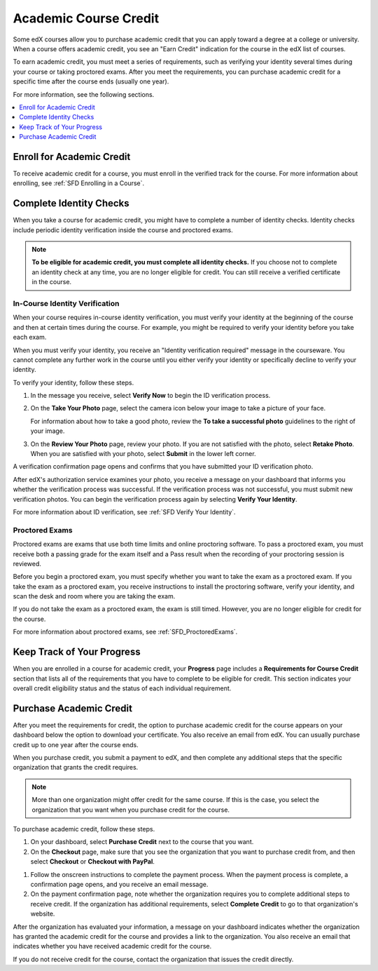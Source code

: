 .. _SFD Academic Course Credit:

#########################
Academic Course Credit
#########################

.. make sure SFD_introduction.rst is up to date

Some edX courses allow you to purchase academic credit that you can apply
toward a degree at a college or university. When a course offers academic
credit, you see an "Earn Credit" indication for the course in the edX list of
courses.

.. image:: /Images/SFD_Credit_YellowIndicator.png
 :width: 200
 :alt: A course tile showing the "Earn Credit" indication.

To earn academic credit, you must meet a series of requirements, such as
verifying your identity several times during your course or taking proctored
exams. After you meet the requirements, you can purchase academic credit for a
specific time after the course ends (usually one year).

For more information, see the following sections.

.. contents:: 
  :local:
  :depth: 1

*****************************
Enroll for Academic Credit
*****************************

To receive academic credit for a course, you must enroll in the verified track
for the course. For more information about enrolling, see :ref:`SFD Enrolling
in a Course`.

*****************************
Complete Identity Checks
*****************************

When you take a course for academic credit, you might have to complete a
number of identity checks. Identity checks include periodic identity
verification inside the course and proctored exams.

.. note:: **To be eligible for academic credit, you must complete all identity 
 checks.** If you choose not to complete an identity check at any time, you
 are no longer eligible for credit. You can still receive a verified
 certificate in the course.

========================================
In-Course Identity Verification 
========================================

When your course requires in-course identity verification, you must verify
your identity at the beginning of the course and then at certain times during
the course. For example, you might be required to verify your identity before
you take each exam.

When you must verify your identity, you receive an "Identity verification
required" message in the courseware. You cannot complete any further work in
the course until you either verify your identity or specifically decline to
verify your identity.

To verify your identity, follow these steps.

#. In the message you receive, select **Verify Now** to begin the ID
   verification process.

#. On the **Take Your Photo** page, select the camera icon below your image to
   take a picture of your face.

   For information about how to take a good photo, review the **To take a
   successful photo** guidelines to the right of your image.

#. On the **Review Your Photo** page, review your photo. If you are not
   satisfied with the photo, select **Retake Photo**. When you are satisfied
   with your photo, select **Submit** in the lower left corner.

A verification confirmation page opens and confirms that you have submitted
your ID verification photo.

After edX's authorization service examines your photo, you receive a message
on your dashboard that informs you whether the verification process was
successful. If the verification process was not successful, you must submit
new verification photos. You can begin the verification process again by
selecting **Verify Your Identity**.

For more information about ID verification, see :ref:`SFD Verify Your
Identity`.

===================
Proctored Exams
===================

Proctored exams are exams that use both time limits and online proctoring
software. To pass a proctored exam, you must receive both a passing grade for
the exam itself and a Pass result when the recording of your proctoring
session is reviewed.

Before you begin a proctored exam, you must specify whether you want to take
the exam as a proctored exam. If you take the exam as a proctored exam, you
receive instructions to install the proctoring software, verify your identity,
and scan the desk and room where you are taking the exam.

If you do not take the exam as a proctored exam, the exam is still timed.
However, you are no longer eligible for credit for the course.

For more information about proctored exams, see :ref:`SFD_ProctoredExams`.

*****************************
Keep Track of Your Progress
*****************************

When you are enrolled in a course for academic credit, your **Progress** page
includes a **Requirements for Course Credit** section that lists all of the
requirements that you have to complete to be eligible for credit. This section
indicates your overall credit eligibility status and the status of each
individual requirement.

.. image:: /Images/SFD_Credit_ReqList.png
 :width: 400
 :alt: Progress page with a list of credit requirements below the progress
     graph.

.. update image when sandbox ready (8/7: can't show anything but "Upcoming"
.. status)

*****************************
Purchase Academic Credit
*****************************

After you meet the requirements for credit, the option to purchase academic
credit for the course appears on your dashboard below the option to download
your certificate. You also receive an email from edX. You can usually purchase
credit up to one year after the course ends.

When you purchase credit, you submit a payment to edX, and then complete any
additional steps that the specific organization that grants the credit
requires.

.. note:: More than one organization might offer credit for the same course. 
 If this is the case, you select the organization that you want when you
 purchase credit for the course.

To purchase academic credit, follow these steps.

#. On your dashboard, select **Purchase Credit** next to the course that you
   want.
#. On the **Checkout** page, make sure that you see the organization that you
   want to purchase credit from, and then select **Checkout** or **Checkout
   with PayPal**.

.. Yes, I know the last two instances of "Checkout" should be "Check Out".
.. Long story.

#. Follow the onscreen instructions to complete the payment process. When the
   payment process is complete, a confirmation page opens, and you receive an
   email message.
#. On the payment confirmation page, note whether the organization requires
   you to complete additional steps to receive credit. If the organization has
   additional requirements, select **Complete Credit** to go to that
   organization's website.

After the organization has evaluated your information, a message on your
dashboard indicates whether the organization has granted the academic credit
for the course and provides a link to the organization. You also receive an
email that indicates whether you have received academic credit for the course.

If you do not receive credit for the course, contact the organization that
issues the credit directly.

